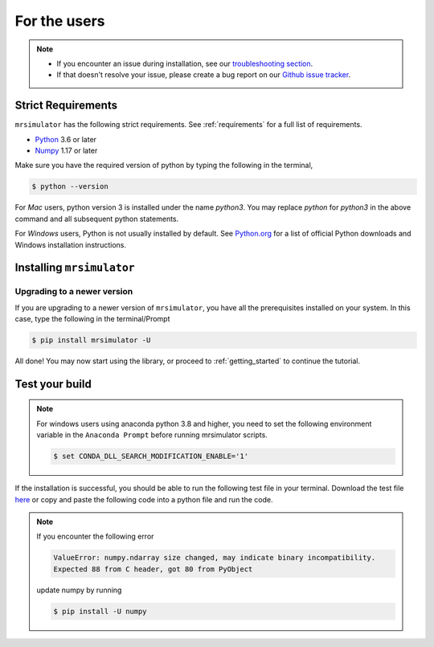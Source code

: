 .. _install:

For the users
=============

.. note::

  - If you encounter an issue during installation, see our `troubleshooting section <instillation_troubleshooting>`_.
  - If that doesn't resolve your issue, please create a bug report on our `Github issue tracker <https://github.com/deepanshs/mrsimulator/issues>`_.

Strict Requirements
-------------------

``mrsimulator`` has the following strict requirements. See :ref:`requirements` for a full list of requirements.

- `Python <https://www.python.org>`_ 3.6 or later
- `Numpy <https://numpy.org>`_ 1.17 or later

Make sure you have the required version of python by typing the following in the terminal,

.. code-block:: shell

      $ python --version

For *Mac* users, python version 3 is installed under the name *python3*. You may replace
*python* for *python3* in the above command and all subsequent python statements.

For *Windows* users, Python is not usually installed by default. See
`Python.org <https://www.python.org/downloads/windows/>`_ for a list of official Python downloads
and Windows installation instructions.

.. seealso::

  If you do not have python or have an older version of python, you may visit the
  `Python downloads <https://www.python.org/downloads/>`_ or
  `Anaconda <https://www.anaconda.com/products/individual/>`_ websites and follow their
  instructions on how to install python.

Installing ``mrsimulator``
--------------------------

.. tabs::

  .. tab:: Local machine (Using pip)
    :tabid: local_pip

    .. include:: pip.rst

  .. tab:: Google Colab Notebook
    :tabid: colab_notebook

    .. include:: colab.rst

  .. tab:: From source
    :tabid: building_from_source

    .. include:: source.rst


Upgrading to a newer version
""""""""""""""""""""""""""""

If you are upgrading to a newer version of ``mrsimulator``, you have all the prerequisites
installed on your system. In this case, type the following in the terminal/Prompt

.. code-block:: bash

    $ pip install mrsimulator -U


All done! You may now start using the library, or proceed to
:ref:`getting_started` to continue the tutorial.

Test your build
---------------

.. note::
  For windows users using anaconda python 3.8 and higher, you need to set the following
  environment variable in the ``Anaconda Prompt`` before running mrsimulator scripts.

  .. code-block:: bash

      $ set CONDA_DLL_SEARCH_MODIFICATION_ENABLE='1'

If the installation is successful, you should be able to run the following test
file in your terminal. Download the test file
`here <https://raw.githubusercontent.com/deepanshs/mrsimulator-examples/master/test_file_v0.3.py?raw=true>`_
or copy and paste the following code into a python file and run the code.

.. skip: next

.. plot::
    :caption: An example simulating solid-state NMR spectrums of static and MAS experiments

    from mrsimulator import Simulator, SpinSystem, Site
    from mrsimulator.method.lib import BlochDecaySpectrum
    import matplotlib.pyplot as plt

    # Make Site and SpinSystem objects
    H_site = Site(isotope="1H", shielding_symmetric={"zeta": 13.89, "eta": 0.25})
    spin_system = SpinSystem(sites=[H_site])

    # Make static and MAS one-pulse acquire Method objects
    static = BlochDecaySpectrum(channels=["1H"])
    mas = BlochDecaySpectrum(channels=["1H"], rotor_frequency=1000)  # in Hz

    # Setup and run the Simulation object
    sim = Simulator(spin_systems=[spin_system], methods=[static, mas])
    sim.run()

    # Plot the spectra
    fig, ax = plt.subplots(1, 2, figsize=(6, 3), subplot_kw={"projection": "csdm"})
    ax[0].plot(sim.methods[0].simulation.real, color="black", linewidth=1)
    ax[0].set_title("Static")
    ax[1].plot(sim.methods[1].simulation.real, color="black", linewidth=1)
    ax[1].set_title("MAS")
    plt.tight_layout()
    plt.show()

.. note::

    If you encounter the following error

    .. code-block:: shell

        ValueError: numpy.ndarray size changed, may indicate binary incompatibility.
        Expected 88 from C header, got 80 from PyObject

    update numpy by running

    .. code-block:: shell

        $ pip install -U numpy
